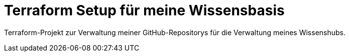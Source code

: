 = Terraform Setup für meine Wissensbasis

Terraform-Projekt zur Verwaltung meiner GitHub-Repositorys für die Verwaltung meines Wissenshubs.
